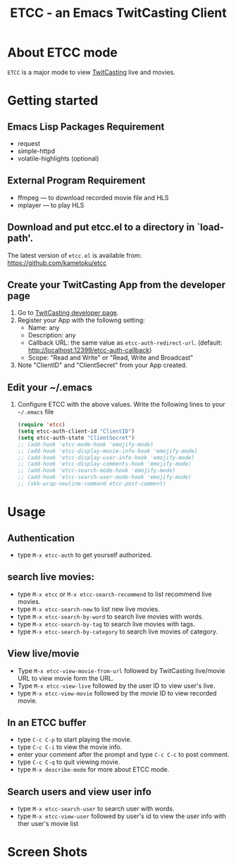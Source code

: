 #+title: ETCC - an Emacs TwitCasting Client
#+author: Tokuya Kameshima

* About ETCC mode

~ETCC~ is a major mode to view [[https://twitcasting.tv/][TwitCasting]] live and movies.

* Getting started
** Emacs Lisp Packages Requirement
- request
- simple-httpd
- volatile-highlights (optional)

** External Program Requirement
- ffmpeg --- to download recorded movie file and HLS
- mplayer --- to play HLS

** Download and put etcc.el to a directory in `load-path'.
The latest version of =etcc.el= is available from:
https://github.com/kametoku/etcc

** Create your TwitCasting App from the developer page
1. Go to [[https://ssl.twitcasting.tv/developer.php][TwitCasting developer page]].
2. Register your App with the followng setting:
   - Name: any
   - Description: any
   - Callback URL: the same value as =etcc-auth-redirect-url=.
     (default: http://localhost:12399/etcc-auth-callback)
   - Scope: "Read and Write" or "Read, Write and Broadcast"
3. Note "ClientID" and "ClientSecret" from your App created.

** Edit your ~/.emacs
1. Configure ETCC with the above values.
   Write the following lines to your =~/.emacs= file
   #+BEGIN_SRC emacs-lisp
     (require 'etcc)
     (setq etcc-auth-client-id "ClientID")
     (setq etcc-auth-state "ClientSecret")
     ;; (add-hook 'etcc-mode-hook 'emojify-mode)
     ;; (add-hook 'etcc-display-movie-info-hook 'emojify-mode)
     ;; (add-hook 'etcc-display-user-info-hook 'emojify-mode)
     ;; (add-hook 'etcc-display-comments-hook 'emojify-mode)
     ;; (add-hook 'etcc-search-mode-hook 'emojify-mode)
     ;; (add-hook 'etcc-search-user-mode-hook 'emojify-mode)
     ;; (skk-wrap-newline-command etcc-post-comment)
   #+END_SRC

* Usage
** Authentication
- type =M-x etcc-auth= to get yourself authorized.

** search live movies:
- type =M-x etcc= or =M-x etcc-search-recommend= to list recommend
  live movies.
- type =M-x etcc-search-new= to list new live movies.
- type =M-x etcc-search-by-word= to search live movies with words.
- type =M-x etcc-search-by-tag= to search live movies with tags.
- type =M-x etcc-search-by-category= to search live movies of category.

** View live/movie
- Type =M-x etcc-view-movie-from-url= followed by TwitCasting live/movie
  URL to view movie form the URL.
- Type =M-x etcc-view-live= followed by the user ID to view user's live.
- type =M-x etcc-view-movie= followed by the movie ID to view recorded
  movie.

** In an ETCC buffer
- type =C-c C-p= to start playing the movie.
- type =C-c C-i= to view the movie info.
- enter your comment after the prompt and type =C-c C-c= to post comment.
- type =C-c C-q= to quit viewing movie.
- type =M-x describe-mode= for more about ETCC mode.

** Search users and view user info
- type =M-x etcc-search-user= to search user with words.
- type =M-x etcc-view-user= followed by user's id to view the user
  info with ther user's movie list

* Screen Shots
[[./etcc-screenshot.png]]

#+STARTUP: overview indent inlineimage
#+OPTIONS: ':nil *:t -:t ::t <:t H:4 \n:nil ^:{} arch:headline
#+OPTIONS: author:nil c:nil creator:nil d:(not "LOGBOOK") date:t e:t
#+OPTIONS: email:nil f:t inline:t num:nil p:nil pri:nil prop:nil
#+OPTIONS: stat:t tags:nil tasks:t tex:t timestamp:t title:t toc:t
#+OPTIONS: todo:t |:t
#+SELECT_TAGS: export
#+EXCLUDE_TAGS: noexport

# Local Variables:
# coding: utf-8
# End:
